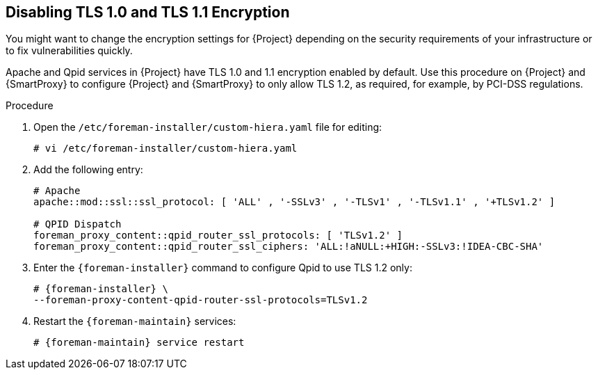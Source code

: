 [[Disabling_Weak_SSL_2-0_and_3-0_Encryption]]
== Disabling TLS 1.0 and TLS 1.1 Encryption

You might want to change the encryption settings for {Project} depending on the security requirements of your infrastructure or to fix vulnerabilities quickly.

Apache and Qpid services in {Project} have TLS 1.0 and 1.1 encryption enabled by default. Use this procedure on {Project} and {SmartProxy} to configure {Project} and {SmartProxy} to only allow TLS 1.2, as required, for example, by PCI-DSS regulations.

.Procedure

. Open the `/etc/foreman-installer/custom-hiera.yaml` file for editing:
+
[options="nowrap" subs="+quotes,attributes"]
----
# vi /etc/foreman-installer/custom-hiera.yaml
----

. Add the following entry:
+
[options="nowrap"]
----
# Apache
apache::mod::ssl::ssl_protocol: [ 'ALL' , '-SSLv3' , '-TLSv1' , '-TLSv1.1' , '+TLSv1.2' ]

# QPID Dispatch
foreman_proxy_content::qpid_router_ssl_protocols: [ 'TLSv1.2' ]
foreman_proxy_content::qpid_router_ssl_ciphers: 'ALL:!aNULL:+HIGH:-SSLv3:!IDEA-CBC-SHA'
----

. Enter the `{foreman-installer}` command to configure Qpid to use TLS 1.2 only:
+
[options="nowrap" subs="+quotes,attributes"]
----
# {foreman-installer} \
--foreman-proxy-content-qpid-router-ssl-protocols=TLSv1.2
----

. Restart the `{foreman-maintain}` services:
+
[options="nowrap" subs="+quotes,attributes"]
----
# {foreman-maintain} service restart
----
